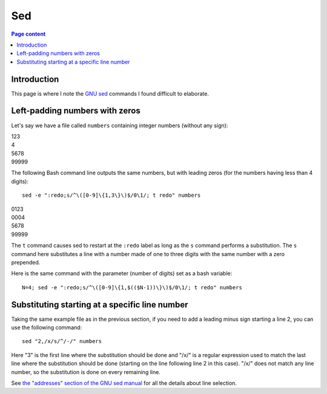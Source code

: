 Sed
===

.. contents:: Page content
  :local:
  :backlinks: entry

.. highlight:: shell

.. index::
  single: sed


Introduction
------------

This page is where I note the `GNU sed <https://www.gnu.org/software/sed/>`_
commands I found difficult to elaborate.


Left-padding numbers with zeros
-------------------------------

.. index::
  pair: sed commands; loop
  pair: sed commands; s
  pair: sed commands; t

Let's say we have a file called ``numbers`` containing integer numbers (without
any sign):

| 123
| 4
| 5678
| 99999

The following Bash command line outputs the same numbers, but with leading
zeros (for the numbers having less than 4 digits)::

  sed -e ":redo;s/^\([0-9]\{1,3\}\)$/0\1/; t redo" numbers

| 0123
| 0004
| 5678
| 99999

The ``t`` command causes sed to restart at the ``:redo`` label as long as the
``s`` command performs a substitution. The ``s`` command here substitutes a
line with a number made of one to three digits with the same number with a zero
prepended.

Here is the same command with the parameter (number of digits) set as a bash
variable::

  N=4; sed -e ":redo;s/^\([0-9]\{1,$(($N-1))\}\)$/0\1/; t redo" numbers


Substituting starting at a specific line number
-----------------------------------------------

.. index::
  pair: sed commands; addresses specifications

Taking the same example file as in the previous section, if you need to add a
leading minus sign starting a line 2, you can use the following command::

  sed "2,/x/s/^/-/" numbers

Here "3" is the first line where the substitution should be done and "/x/" is a
regular expression used to match the last line where the substitution should be
done (starting on the line following line 2 in this case). "/x/" does not match
any line number, so the substitution is done on every remaining line.

See `the "addresses" section of the GNU sed manual
<https://www.gnu.org/software/sed/manual/html_node/sed-addresses.html#sed-addresses>`_
for all the details about line selection.
